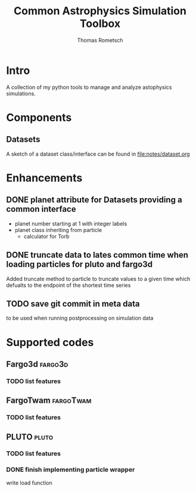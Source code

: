 #+title: Common Astrophysics Simulation Toolbox
#+author: Thomas Rometsch

#+FILETAGS: :cast:

* Intro

A collection of my python tools to manage and analyze astophysics simulations.

* Components

** Datasets

A sketch of a dataset class/interface can be found in [[file:notes/dataset.org]]

* Enhancements

** DONE planet attribute for Datasets providing a common interface
SCHEDULED: <2018-08-23 Do>

+ planet number starting at 1 with integer labels
+ planet class inheriting from particle
  - calculator for Torb

** DONE truncate data to lates common time when loading particles for pluto and fargo3d
SCHEDULED: <2018-08-23 Do>

Added truncate method to particle to truncate values to a given time which defualts to the endpoint of the shortest time series

** TODO save git commit in meta data

to be used when running postprocessing on simulation data

* Supported codes

** Fargo3d :fargo3d:

*** TODO list features

** FargoTwam :fargoTwam:

*** TODO list features

** PLUTO :pluto:

*** TODO list features

*** DONE finish implementing particle wrapper
SCHEDULED: <2018-08-13 Mo>

write load function
